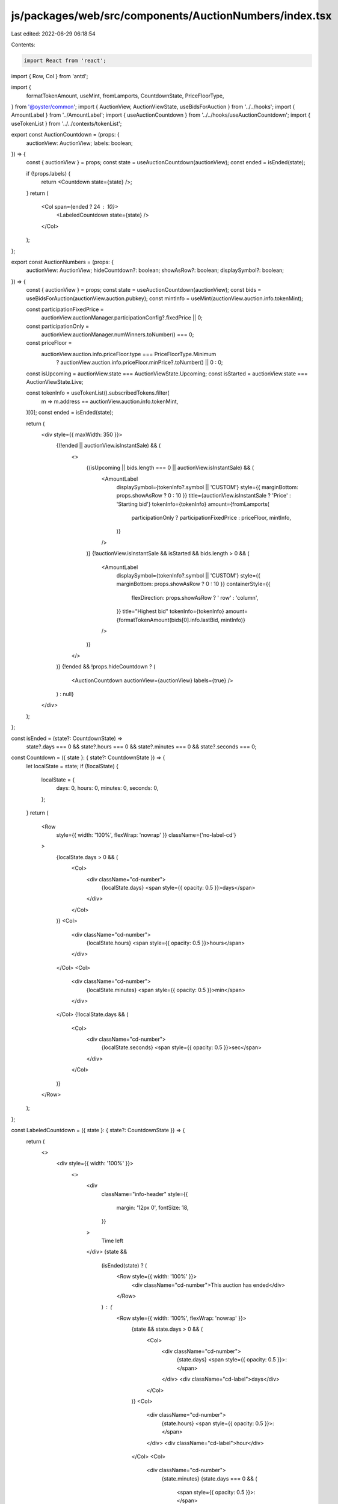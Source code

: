 js/packages/web/src/components/AuctionNumbers/index.tsx
=======================================================

Last edited: 2022-06-29 06:18:54

Contents:

.. code-block:: tsx

    import React from 'react';
import { Row, Col } from 'antd';

import {
  formatTokenAmount,
  useMint,
  fromLamports,
  CountdownState,
  PriceFloorType,
} from '@oyster/common';
import { AuctionView, AuctionViewState, useBidsForAuction } from '../../hooks';
import { AmountLabel } from '../AmountLabel';
import { useAuctionCountdown } from '../../hooks/useAuctionCountdown';
import { useTokenList } from '../../contexts/tokenList';

export const AuctionCountdown = (props: {
  auctionView: AuctionView;
  labels: boolean;
}) => {
  const { auctionView } = props;
  const state = useAuctionCountdown(auctionView);
  const ended = isEnded(state);

  if (!props.labels) {
    return <Countdown state={state} />;
  }
  return (
    <Col span={ended ? 24 : 10}>
      <LabeledCountdown state={state} />
    </Col>
  );
};

export const AuctionNumbers = (props: {
  auctionView: AuctionView;
  hideCountdown?: boolean;
  showAsRow?: boolean;
  displaySymbol?: boolean;
}) => {
  const { auctionView } = props;
  const state = useAuctionCountdown(auctionView);
  const bids = useBidsForAuction(auctionView.auction.pubkey);
  const mintInfo = useMint(auctionView.auction.info.tokenMint);

  const participationFixedPrice =
    auctionView.auctionManager.participationConfig?.fixedPrice || 0;
  const participationOnly =
    auctionView.auctionManager.numWinners.toNumber() === 0;
  const priceFloor =
    auctionView.auction.info.priceFloor.type === PriceFloorType.Minimum
      ? auctionView.auction.info.priceFloor.minPrice?.toNumber() || 0
      : 0;
  const isUpcoming = auctionView.state === AuctionViewState.Upcoming;
  const isStarted = auctionView.state === AuctionViewState.Live;

  const tokenInfo = useTokenList().subscribedTokens.filter(
    m => m.address == auctionView.auction.info.tokenMint,
  )[0];
  const ended = isEnded(state);

  return (
    <div style={{ maxWidth: 350 }}>
      {(!ended || auctionView.isInstantSale) && (
        <>
          {(isUpcoming || bids.length === 0 || auctionView.isInstantSale) && (
            <AmountLabel
              displaySymbol={tokenInfo?.symbol || 'CUSTOM'}
              style={{ marginBottom: props.showAsRow ? 0 : 10 }}
              title={auctionView.isInstantSale ? 'Price' : 'Starting bid'}
              tokenInfo={tokenInfo}
              amount={fromLamports(
                participationOnly ? participationFixedPrice : priceFloor,
                mintInfo,
              )}
            />
          )}
          {!auctionView.isInstantSale && isStarted && bids.length > 0 && (
            <AmountLabel
              displaySymbol={tokenInfo?.symbol || 'CUSTOM'}
              style={{ marginBottom: props.showAsRow ? 0 : 10 }}
              containerStyle={{
                flexDirection: props.showAsRow ? ' row' : 'column',
              }}
              title="Highest bid"
              tokenInfo={tokenInfo}
              amount={formatTokenAmount(bids[0].info.lastBid, mintInfo)}
            />
          )}
        </>
      )}
      {!ended && !props.hideCountdown ? (
        <AuctionCountdown auctionView={auctionView} labels={true} />
      ) : null}
    </div>
  );
};

const isEnded = (state?: CountdownState) =>
  state?.days === 0 &&
  state?.hours === 0 &&
  state?.minutes === 0 &&
  state?.seconds === 0;

const Countdown = ({ state }: { state?: CountdownState }) => {
  let localState = state;
  if (!localState) {
    localState = {
      days: 0,
      hours: 0,
      minutes: 0,
      seconds: 0,
    };
  }
  return (
    <Row
      style={{ width: '100%', flexWrap: 'nowrap' }}
      className={'no-label-cd'}
    >
      {localState.days > 0 && (
        <Col>
          <div className="cd-number">
            {localState.days}
            <span style={{ opacity: 0.5 }}>days</span>
          </div>
        </Col>
      )}
      <Col>
        <div className="cd-number">
          {localState.hours}
          <span style={{ opacity: 0.5 }}>hours</span>
        </div>
      </Col>
      <Col>
        <div className="cd-number">
          {localState.minutes}
          <span style={{ opacity: 0.5 }}>min</span>
        </div>
      </Col>
      {!localState.days && (
        <Col>
          <div className="cd-number">
            {localState.seconds}
            <span style={{ opacity: 0.5 }}>sec</span>
          </div>
        </Col>
      )}
    </Row>
  );
};

const LabeledCountdown = ({ state }: { state?: CountdownState }) => {
  return (
    <>
      <div style={{ width: '100%' }}>
        <>
          <div
            className="info-header"
            style={{
              margin: '12px 0',
              fontSize: 18,
            }}
          >
            Time left
          </div>
          {state &&
            (isEnded(state) ? (
              <Row style={{ width: '100%' }}>
                <div className="cd-number">This auction has ended</div>
              </Row>
            ) : (
              <Row style={{ width: '100%', flexWrap: 'nowrap' }}>
                {state && state.days > 0 && (
                  <Col>
                    <div className="cd-number">
                      {state.days}
                      <span style={{ opacity: 0.5 }}>:</span>
                    </div>
                    <div className="cd-label">days</div>
                  </Col>
                )}
                <Col>
                  <div className="cd-number">
                    {state.hours}
                    <span style={{ opacity: 0.5 }}>:</span>
                  </div>
                  <div className="cd-label">hour</div>
                </Col>
                <Col>
                  <div className="cd-number">
                    {state.minutes}
                    {state.days === 0 && (
                      <span style={{ opacity: 0.5 }}>:</span>
                    )}
                  </div>
                  <div className="cd-label">mins</div>
                </Col>
                {!state.days && (
                  <Col>
                    <div className="cd-number">{state.seconds}</div>
                    <div className="cd-label">secs</div>
                  </Col>
                )}
              </Row>
            ))}
        </>
      </div>
    </>
  );
};


